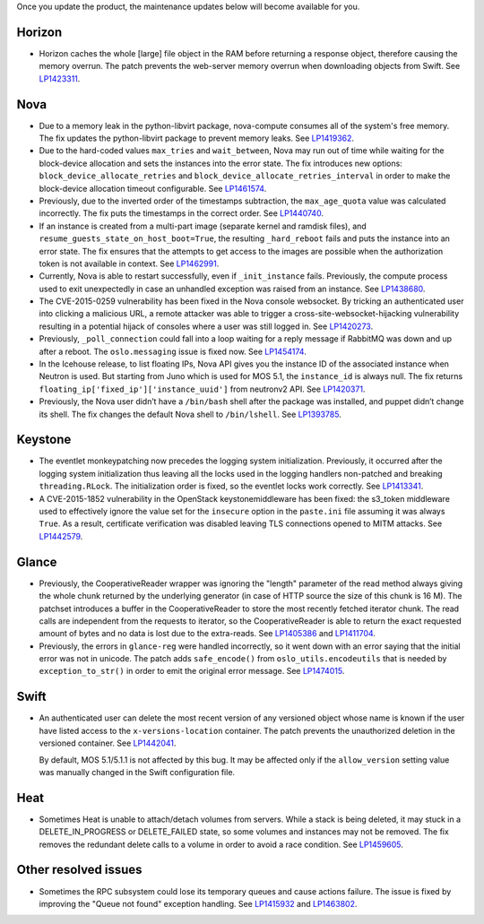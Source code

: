 Once you update the product, the maintenance updates below will
become available for you.

Horizon
+++++++

* Horizon caches the whole [large] file object in the RAM before
  returning a response object, therefore causing the memory overrun.
  The patch prevents the web-server memory overrun when downloading
  objects from Swift. See `LP1423311`_.

Nova
++++

* Due to a memory leak in the python-libvirt package, nova-compute
  consumes all of the system's free memory. The fix updates the
  python-libvirt package to prevent memory leaks. See `LP1419362`_.

* Due to the hard-coded values ``max_tries`` and ``wait_between``,
  Nova may run out of time while waiting for the block-device
  allocation and sets the instances into the error state. The fix
  introduces new options: ``block_device_allocate_retries`` and
  ``block_device_allocate_retries_interval`` in order to make the
  block-device allocation timeout configurable. See `LP1461574`_.

* Previously, due to the inverted order of the timestamps subtraction,
  the ``max_age_quota`` value was calculated incorrectly. The fix puts
  the timestamps in the correct order. See `LP1440740`_.

* If an instance is created from a multi-part image (separate kernel
  and ramdisk files), and ``resume_guests_state_on_host_boot=True``,
  the resulting ``_hard_reboot`` fails and puts the instance into an
  error state. The fix ensures that the attempts to get access to the
  images are possible when the authorization token is not available
  in context. See `LP1462991`_.

* Currently, Nova is able to restart successfully, even if
  ``_init_instance`` fails. Previously, the compute process used to
  exit unexpectedly in case an unhandled exception was raised from
  an instance. See `LP1438680`_.

* The CVE-2015-0259 vulnerability has been fixed in the Nova console
  websocket. By tricking an authenticated user into clicking a
  malicious URL, a remote attacker was able to trigger a
  cross-site-websocket-hijacking vulnerability resulting in a
  potential hijack of consoles where a user was still logged in. See
  `LP1420273`_.

* Previously, ``_poll_connection`` could fall into a loop waiting for
  a reply message if RabbitMQ was down and up after a reboot. The
  ``oslo.messaging`` issue is fixed now. See `LP1454174`_.

* In the Icehouse release, to list floating IPs, Nova API gives you
  the instance ID of the associated instance when Neutron is used.
  But starting from Juno which is used for MOS 5.1, the
  ``instance_id`` is always null. The fix returns
  ``floating_ip['fixed_ip']['instance_uuid']`` from neutronv2 API.
  See `LP1420371`_.

* Previously, the Nova user didn’t have a ``/bin/bash`` shell after
  the package was installed, and puppet didn’t change its shell. The
  fix changes the default Nova shell to ``/bin/lshell``.
  See `LP1393785`_.

Keystone
++++++++

* The eventlet monkeypatching now precedes the logging system
  initialization. Previously, it occurred after the logging system
  initialization thus leaving all the locks used in the logging
  handlers non-patched and breaking ``threading.RLock``. The
  initialization order is fixed, so the eventlet locks work
  correctly. See `LP1413341`_.

* A CVE-2015-1852 vulnerability in the OpenStack keystonemiddleware
  has been fixed: the s3_token middleware used to effectively ignore
  the value set for the ``insecure`` option in the ``paste.ini`` file
  assuming it was always ``True``. As a result, certificate
  verification was disabled leaving TLS connections opened to MITM
  attacks. See `LP1442579`_.

Glance
++++++

* Previously, the CooperativeReader wrapper was ignoring the "length"
  parameter of the read method always giving the whole chunk returned
  by the underlying generator (in case of HTTP source the size of this
  chunk is 16 M). The patchset introduces a buffer in the
  CooperativeReader to store the most recently fetched iterator chunk.
  The read calls are independent from the requests to iterator, so the
  CooperativeReader is able to return the exact requested amount of
  bytes and no data is lost due to the extra-reads. See `LP1405386`_
  and `LP1411704`_.

* Previously, the errors in ``glance-reg`` were handled incorrectly,
  so it went down with an error saying that the initial error was not
  in unicode. The patch adds ``safe_encode()`` from
  ``oslo_utils.encodeutils`` that is needed by ``exception_to_str()``
  in order to emit the original error message. See `LP1474015`_.

Swift
+++++

* An authenticated user can delete the most recent version of any
  versioned object whose name is known if the user have listed access
  to the ``x-versions-location`` container. The patch prevents the
  unauthorized deletion in the versioned container. See `LP1442041`_.

  By default, MOS 5.1/5.1.1 is not affected by this bug. It may be
  affected only if the ``allow_version`` setting value was manually
  changed in the Swift configuration file.

Heat
++++

* Sometimes Heat is unable to attach/detach volumes from
  servers. While a stack is being deleted, it may stuck in a
  DELETE_IN_PROGRESS or DELETE_FAILED state, so some volumes and
  instances may not be removed. The fix removes the redundant delete
  calls to a volume in order to avoid a race condition. See
  `LP1459605`_.

Other resolved issues
+++++++++++++++++++++

* Sometimes the RPC subsystem could lose its temporary queues and
  cause actions failure. The issue is fixed by improving the
  "Queue not found" exception handling. See `LP1415932`_ and
  `LP1463802`_.


.. _`LP1423311`: https://bugs.launchpad.net/mos/+bug/1423311
.. _`LP1419362`: https://bugs.launchpad.net/mos/+bug/1419362
.. _`LP1461574`: https://bugs.launchpad.net/mos/5.1-updates/+bug/1461574
.. _`LP1440740`: https://bugs.launchpad.net/mos/+bug/1440740
.. _`LP1462991`: https://bugs.launchpad.net/mos/+bug/1462991
.. _`LP1438680`: https://bugs.launchpad.net/mos/+bug/1438680
.. _`LP1420273`: https://bugs.launchpad.net/mos/+bug/1420273
.. _`LP1454174`: https://bugs.launchpad.net/mos/+bug/1454174
.. _`LP1420371`: https://bugs.launchpad.net/mos/+bug/1420371
.. _`LP1393785`: https://bugs.launchpad.net/mos/+bug/1393785
.. _`LP1413341`: https://bugs.launchpad.net/mos/+bug/1413341
.. _`LP1442579`: https://bugs.launchpad.net/mos/+bug/1442579
.. _`LP1405386`: https://bugs.launchpad.net/mos/+bug/1405386
.. _`LP1411704`: https://bugs.launchpad.net/bugs/1411704
.. _`LP1474015`: https://bugs.launchpad.net/mos/+bug/1474015
.. _`LP1442041`: https://bugs.launchpad.net/mos/+bug/1442041
.. _`LP1459605`: https://bugs.launchpad.net/mos/+bug/1459605
.. _`LP1415932`: https://bugs.launchpad.net/mos/+bug/1415932
.. _`LP1463802`: https://bugs.launchpad.net/mos/+bug/1463802
